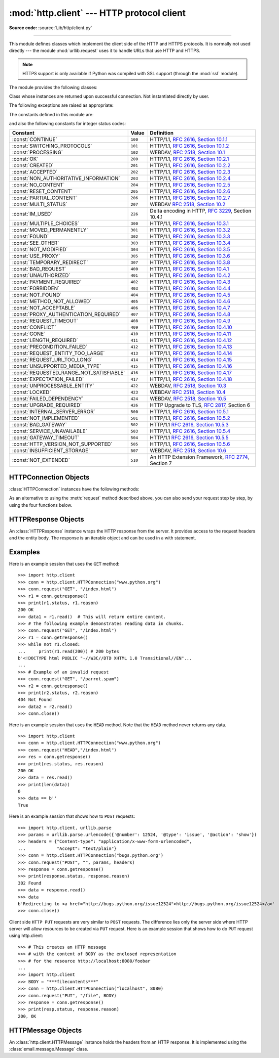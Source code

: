 :mod:`http.client` --- HTTP protocol client
===========================================

.. module:: http.client
   :synopsis: HTTP and HTTPS protocol client (requires sockets).


.. index::
   pair: HTTP; protocol
   single: HTTP; http.client (standard module)

.. index:: module: urllib.request

**Source code:** :source:`Lib/http/client.py`

--------------

This module defines classes which implement the client side of the HTTP and
HTTPS protocols.  It is normally not used directly --- the module
:mod:`urllib.request` uses it to handle URLs that use HTTP and HTTPS.

.. note::

   HTTPS support is only available if Python was compiled with SSL support
   (through the :mod:`ssl` module).

The module provides the following classes:


.. class:: HTTPConnection(host, port=None[, strict][, timeout], \
                          source_address=None)

   An :class:`HTTPConnection` instance represents one transaction with an HTTP
   server.  It should be instantiated passing it a host and optional port
   number.  If no port number is passed, the port is extracted from the host
   string if it has the form ``host:port``, else the default HTTP port (80) is
   used.  If the optional *timeout* parameter is given, blocking
   operations (like connection attempts) will timeout after that many seconds
   (if it is not given, the global default timeout setting is used).
   The optional *source_address* parameter may be a tuple of a (host, port)
   to use as the source address the HTTP connection is made from.

   For example, the following calls all create instances that connect to the server
   at the same host and port::

      >>> h1 = http.client.HTTPConnection('www.cwi.nl')
      >>> h2 = http.client.HTTPConnection('www.cwi.nl:80')
      >>> h3 = http.client.HTTPConnection('www.cwi.nl', 80)
      >>> h3 = http.client.HTTPConnection('www.cwi.nl', 80, timeout=10)

   .. versionchanged:: 3.2
      *source_address* was added.

   .. deprecated:: 3.2
      The *strict* parameter is deprecated.  HTTP 0.9-style "Simple Responses"
      are not supported anymore.


.. class:: HTTPSConnection(host, port=None, key_file=None, \
                           cert_file=None[, strict][, timeout], \
                           source_address=None, *, context=None, \
                           check_hostname=None)

   A subclass of :class:`HTTPConnection` that uses SSL for communication with
   secure servers.  Default port is ``443``.  If *context* is specified, it
   must be a :class:`ssl.SSLContext` instance describing the various SSL
   options.  If *context* is specified and has a :attr:`~ssl.SSLContext.verify_mode`
   of either :data:`~ssl.CERT_OPTIONAL` or :data:`~ssl.CERT_REQUIRED`, then
   by default *host* is matched against the host name(s) allowed by the
   server's certificate.  If you want to change that behaviour, you can
   explicitly set *check_hostname* to False.

   *key_file* and *cert_file* are deprecated, please use
   :meth:`ssl.SSLContext.load_cert_chain` instead.

   If you access arbitrary hosts on the Internet, it is recommended to
   require certificate checking and feed the *context* with a set of
   trusted CA certificates::

      context = ssl.SSLContext(ssl.PROTOCOL_TLSv1)
      context.verify_mode = ssl.CERT_REQUIRED
      context.load_verify_locations('/etc/pki/tls/certs/ca-bundle.crt')
      h = client.HTTPSConnection('svn.python.org', 443, context=context)

   .. versionchanged:: 3.2
      *source_address*, *context* and *check_hostname* were added.

   .. versionchanged:: 3.2
      This class now supports HTTPS virtual hosts if possible (that is,
      if :data:`ssl.HAS_SNI` is true).

   .. deprecated:: 3.2
      The *strict* parameter is deprecated.  HTTP 0.9-style "Simple Responses"
      are not supported anymore.


.. class:: HTTPResponse(sock, debuglevel=0[, strict], method=None, url=None)

   Class whose instances are returned upon successful connection.  Not
   instantiated directly by user.

   .. deprecated:: 3.2
      The *strict* parameter is deprecated.  HTTP 0.9-style "Simple Responses"
      are not supported anymore.


The following exceptions are raised as appropriate:


.. exception:: HTTPException

   The base class of the other exceptions in this module.  It is a subclass of
   :exc:`Exception`.


.. exception:: NotConnected

   A subclass of :exc:`HTTPException`.


.. exception:: InvalidURL

   A subclass of :exc:`HTTPException`, raised if a port is given and is either
   non-numeric or empty.


.. exception:: UnknownProtocol

   A subclass of :exc:`HTTPException`.


.. exception:: UnknownTransferEncoding

   A subclass of :exc:`HTTPException`.


.. exception:: UnimplementedFileMode

   A subclass of :exc:`HTTPException`.


.. exception:: IncompleteRead

   A subclass of :exc:`HTTPException`.


.. exception:: ImproperConnectionState

   A subclass of :exc:`HTTPException`.


.. exception:: CannotSendRequest

   A subclass of :exc:`ImproperConnectionState`.


.. exception:: CannotSendHeader

   A subclass of :exc:`ImproperConnectionState`.


.. exception:: ResponseNotReady

   A subclass of :exc:`ImproperConnectionState`.


.. exception:: BadStatusLine

   A subclass of :exc:`HTTPException`.  Raised if a server responds with a HTTP
   status code that we don't understand.


The constants defined in this module are:

.. data:: HTTP_PORT

   The default port for the HTTP protocol (always ``80``).


.. data:: HTTPS_PORT

   The default port for the HTTPS protocol (always ``443``).

and also the following constants for integer status codes:

+------------------------------------------+---------+-----------------------------------------------------------------------+
| Constant                                 | Value   | Definition                                                            |
+==========================================+=========+=======================================================================+
| :const:`CONTINUE`                        | ``100`` | HTTP/1.1, `RFC 2616, Section                                          |
|                                          |         | 10.1.1                                                                |
|                                          |         | <http://www.w3.org/Protocols/rfc2616/rfc2616-sec10.html#sec10.1.1>`_  |
+------------------------------------------+---------+-----------------------------------------------------------------------+
| :const:`SWITCHING_PROTOCOLS`             | ``101`` | HTTP/1.1, `RFC 2616, Section                                          |
|                                          |         | 10.1.2                                                                |
|                                          |         | <http://www.w3.org/Protocols/rfc2616/rfc2616-sec10.html#sec10.1.2>`_  |
+------------------------------------------+---------+-----------------------------------------------------------------------+
| :const:`PROCESSING`                      | ``102`` | WEBDAV, `RFC 2518, Section 10.1                                       |
|                                          |         | <http://www.webdav.org/specs/rfc2518.html#STATUS_102>`_               |
+------------------------------------------+---------+-----------------------------------------------------------------------+
| :const:`OK`                              | ``200`` | HTTP/1.1, `RFC 2616, Section                                          |
|                                          |         | 10.2.1                                                                |
|                                          |         | <http://www.w3.org/Protocols/rfc2616/rfc2616-sec10.html#sec10.2.1>`_  |
+------------------------------------------+---------+-----------------------------------------------------------------------+
| :const:`CREATED`                         | ``201`` | HTTP/1.1, `RFC 2616, Section                                          |
|                                          |         | 10.2.2                                                                |
|                                          |         | <http://www.w3.org/Protocols/rfc2616/rfc2616-sec10.html#sec10.2.2>`_  |
+------------------------------------------+---------+-----------------------------------------------------------------------+
| :const:`ACCEPTED`                        | ``202`` | HTTP/1.1, `RFC 2616, Section                                          |
|                                          |         | 10.2.3                                                                |
|                                          |         | <http://www.w3.org/Protocols/rfc2616/rfc2616-sec10.html#sec10.2.3>`_  |
+------------------------------------------+---------+-----------------------------------------------------------------------+
| :const:`NON_AUTHORITATIVE_INFORMATION`   | ``203`` | HTTP/1.1, `RFC 2616, Section                                          |
|                                          |         | 10.2.4                                                                |
|                                          |         | <http://www.w3.org/Protocols/rfc2616/rfc2616-sec10.html#sec10.2.4>`_  |
+------------------------------------------+---------+-----------------------------------------------------------------------+
| :const:`NO_CONTENT`                      | ``204`` | HTTP/1.1, `RFC 2616, Section                                          |
|                                          |         | 10.2.5                                                                |
|                                          |         | <http://www.w3.org/Protocols/rfc2616/rfc2616-sec10.html#sec10.2.5>`_  |
+------------------------------------------+---------+-----------------------------------------------------------------------+
| :const:`RESET_CONTENT`                   | ``205`` | HTTP/1.1, `RFC 2616, Section                                          |
|                                          |         | 10.2.6                                                                |
|                                          |         | <http://www.w3.org/Protocols/rfc2616/rfc2616-sec10.html#sec10.2.6>`_  |
+------------------------------------------+---------+-----------------------------------------------------------------------+
| :const:`PARTIAL_CONTENT`                 | ``206`` | HTTP/1.1, `RFC 2616, Section                                          |
|                                          |         | 10.2.7                                                                |
|                                          |         | <http://www.w3.org/Protocols/rfc2616/rfc2616-sec10.html#sec10.2.7>`_  |
+------------------------------------------+---------+-----------------------------------------------------------------------+
| :const:`MULTI_STATUS`                    | ``207`` | WEBDAV `RFC 2518, Section 10.2                                        |
|                                          |         | <http://www.webdav.org/specs/rfc2518.html#STATUS_207>`_               |
+------------------------------------------+---------+-----------------------------------------------------------------------+
| :const:`IM_USED`                         | ``226`` | Delta encoding in HTTP,                                               |
|                                          |         | :rfc:`3229`, Section 10.4.1                                           |
+------------------------------------------+---------+-----------------------------------------------------------------------+
| :const:`MULTIPLE_CHOICES`                | ``300`` | HTTP/1.1, `RFC 2616, Section                                          |
|                                          |         | 10.3.1                                                                |
|                                          |         | <http://www.w3.org/Protocols/rfc2616/rfc2616-sec10.html#sec10.3.1>`_  |
+------------------------------------------+---------+-----------------------------------------------------------------------+
| :const:`MOVED_PERMANENTLY`               | ``301`` | HTTP/1.1, `RFC 2616, Section                                          |
|                                          |         | 10.3.2                                                                |
|                                          |         | <http://www.w3.org/Protocols/rfc2616/rfc2616-sec10.html#sec10.3.2>`_  |
+------------------------------------------+---------+-----------------------------------------------------------------------+
| :const:`FOUND`                           | ``302`` | HTTP/1.1, `RFC 2616, Section                                          |
|                                          |         | 10.3.3                                                                |
|                                          |         | <http://www.w3.org/Protocols/rfc2616/rfc2616-sec10.html#sec10.3.3>`_  |
+------------------------------------------+---------+-----------------------------------------------------------------------+
| :const:`SEE_OTHER`                       | ``303`` | HTTP/1.1, `RFC 2616, Section                                          |
|                                          |         | 10.3.4                                                                |
|                                          |         | <http://www.w3.org/Protocols/rfc2616/rfc2616-sec10.html#sec10.3.4>`_  |
+------------------------------------------+---------+-----------------------------------------------------------------------+
| :const:`NOT_MODIFIED`                    | ``304`` | HTTP/1.1, `RFC 2616, Section                                          |
|                                          |         | 10.3.5                                                                |
|                                          |         | <http://www.w3.org/Protocols/rfc2616/rfc2616-sec10.html#sec10.3.5>`_  |
+------------------------------------------+---------+-----------------------------------------------------------------------+
| :const:`USE_PROXY`                       | ``305`` | HTTP/1.1, `RFC 2616, Section                                          |
|                                          |         | 10.3.6                                                                |
|                                          |         | <http://www.w3.org/Protocols/rfc2616/rfc2616-sec10.html#sec10.3.6>`_  |
+------------------------------------------+---------+-----------------------------------------------------------------------+
| :const:`TEMPORARY_REDIRECT`              | ``307`` | HTTP/1.1, `RFC 2616, Section                                          |
|                                          |         | 10.3.8                                                                |
|                                          |         | <http://www.w3.org/Protocols/rfc2616/rfc2616-sec10.html#sec10.3.8>`_  |
+------------------------------------------+---------+-----------------------------------------------------------------------+
| :const:`BAD_REQUEST`                     | ``400`` | HTTP/1.1, `RFC 2616, Section                                          |
|                                          |         | 10.4.1                                                                |
|                                          |         | <http://www.w3.org/Protocols/rfc2616/rfc2616-sec10.html#sec10.4.1>`_  |
+------------------------------------------+---------+-----------------------------------------------------------------------+
| :const:`UNAUTHORIZED`                    | ``401`` | HTTP/1.1, `RFC 2616, Section                                          |
|                                          |         | 10.4.2                                                                |
|                                          |         | <http://www.w3.org/Protocols/rfc2616/rfc2616-sec10.html#sec10.4.2>`_  |
+------------------------------------------+---------+-----------------------------------------------------------------------+
| :const:`PAYMENT_REQUIRED`                | ``402`` | HTTP/1.1, `RFC 2616, Section                                          |
|                                          |         | 10.4.3                                                                |
|                                          |         | <http://www.w3.org/Protocols/rfc2616/rfc2616-sec10.html#sec10.4.3>`_  |
+------------------------------------------+---------+-----------------------------------------------------------------------+
| :const:`FORBIDDEN`                       | ``403`` | HTTP/1.1, `RFC 2616, Section                                          |
|                                          |         | 10.4.4                                                                |
|                                          |         | <http://www.w3.org/Protocols/rfc2616/rfc2616-sec10.html#sec10.4.4>`_  |
+------------------------------------------+---------+-----------------------------------------------------------------------+
| :const:`NOT_FOUND`                       | ``404`` | HTTP/1.1, `RFC 2616, Section                                          |
|                                          |         | 10.4.5                                                                |
|                                          |         | <http://www.w3.org/Protocols/rfc2616/rfc2616-sec10.html#sec10.4.5>`_  |
+------------------------------------------+---------+-----------------------------------------------------------------------+
| :const:`METHOD_NOT_ALLOWED`              | ``405`` | HTTP/1.1, `RFC 2616, Section                                          |
|                                          |         | 10.4.6                                                                |
|                                          |         | <http://www.w3.org/Protocols/rfc2616/rfc2616-sec10.html#sec10.4.6>`_  |
+------------------------------------------+---------+-----------------------------------------------------------------------+
| :const:`NOT_ACCEPTABLE`                  | ``406`` | HTTP/1.1, `RFC 2616, Section                                          |
|                                          |         | 10.4.7                                                                |
|                                          |         | <http://www.w3.org/Protocols/rfc2616/rfc2616-sec10.html#sec10.4.7>`_  |
+------------------------------------------+---------+-----------------------------------------------------------------------+
| :const:`PROXY_AUTHENTICATION_REQUIRED`   | ``407`` | HTTP/1.1, `RFC 2616, Section                                          |
|                                          |         | 10.4.8                                                                |
|                                          |         | <http://www.w3.org/Protocols/rfc2616/rfc2616-sec10.html#sec10.4.8>`_  |
+------------------------------------------+---------+-----------------------------------------------------------------------+
| :const:`REQUEST_TIMEOUT`                 | ``408`` | HTTP/1.1, `RFC 2616, Section                                          |
|                                          |         | 10.4.9                                                                |
|                                          |         | <http://www.w3.org/Protocols/rfc2616/rfc2616-sec10.html#sec10.4.9>`_  |
+------------------------------------------+---------+-----------------------------------------------------------------------+
| :const:`CONFLICT`                        | ``409`` | HTTP/1.1, `RFC 2616, Section                                          |
|                                          |         | 10.4.10                                                               |
|                                          |         | <http://www.w3.org/Protocols/rfc2616/rfc2616-sec10.html#sec10.4.10>`_ |
+------------------------------------------+---------+-----------------------------------------------------------------------+
| :const:`GONE`                            | ``410`` | HTTP/1.1, `RFC 2616, Section                                          |
|                                          |         | 10.4.11                                                               |
|                                          |         | <http://www.w3.org/Protocols/rfc2616/rfc2616-sec10.html#sec10.4.11>`_ |
+------------------------------------------+---------+-----------------------------------------------------------------------+
| :const:`LENGTH_REQUIRED`                 | ``411`` | HTTP/1.1, `RFC 2616, Section                                          |
|                                          |         | 10.4.12                                                               |
|                                          |         | <http://www.w3.org/Protocols/rfc2616/rfc2616-sec10.html#sec10.4.12>`_ |
+------------------------------------------+---------+-----------------------------------------------------------------------+
| :const:`PRECONDITION_FAILED`             | ``412`` | HTTP/1.1, `RFC 2616, Section                                          |
|                                          |         | 10.4.13                                                               |
|                                          |         | <http://www.w3.org/Protocols/rfc2616/rfc2616-sec10.html#sec10.4.13>`_ |
+------------------------------------------+---------+-----------------------------------------------------------------------+
| :const:`REQUEST_ENTITY_TOO_LARGE`        | ``413`` | HTTP/1.1, `RFC 2616, Section                                          |
|                                          |         | 10.4.14                                                               |
|                                          |         | <http://www.w3.org/Protocols/rfc2616/rfc2616-sec10.html#sec10.4.14>`_ |
+------------------------------------------+---------+-----------------------------------------------------------------------+
| :const:`REQUEST_URI_TOO_LONG`            | ``414`` | HTTP/1.1, `RFC 2616, Section                                          |
|                                          |         | 10.4.15                                                               |
|                                          |         | <http://www.w3.org/Protocols/rfc2616/rfc2616-sec10.html#sec10.4.15>`_ |
+------------------------------------------+---------+-----------------------------------------------------------------------+
| :const:`UNSUPPORTED_MEDIA_TYPE`          | ``415`` | HTTP/1.1, `RFC 2616, Section                                          |
|                                          |         | 10.4.16                                                               |
|                                          |         | <http://www.w3.org/Protocols/rfc2616/rfc2616-sec10.html#sec10.4.16>`_ |
+------------------------------------------+---------+-----------------------------------------------------------------------+
| :const:`REQUESTED_RANGE_NOT_SATISFIABLE` | ``416`` | HTTP/1.1, `RFC 2616, Section                                          |
|                                          |         | 10.4.17                                                               |
|                                          |         | <http://www.w3.org/Protocols/rfc2616/rfc2616-sec10.html#sec10.4.17>`_ |
+------------------------------------------+---------+-----------------------------------------------------------------------+
| :const:`EXPECTATION_FAILED`              | ``417`` | HTTP/1.1, `RFC 2616, Section                                          |
|                                          |         | 10.4.18                                                               |
|                                          |         | <http://www.w3.org/Protocols/rfc2616/rfc2616-sec10.html#sec10.4.18>`_ |
+------------------------------------------+---------+-----------------------------------------------------------------------+
| :const:`UNPROCESSABLE_ENTITY`            | ``422`` | WEBDAV, `RFC 2518, Section 10.3                                       |
|                                          |         | <http://www.webdav.org/specs/rfc2518.html#STATUS_422>`_               |
+------------------------------------------+---------+-----------------------------------------------------------------------+
| :const:`LOCKED`                          | ``423`` | WEBDAV `RFC 2518, Section 10.4                                        |
|                                          |         | <http://www.webdav.org/specs/rfc2518.html#STATUS_423>`_               |
+------------------------------------------+---------+-----------------------------------------------------------------------+
| :const:`FAILED_DEPENDENCY`               | ``424`` | WEBDAV, `RFC 2518, Section 10.5                                       |
|                                          |         | <http://www.webdav.org/specs/rfc2518.html#STATUS_424>`_               |
+------------------------------------------+---------+-----------------------------------------------------------------------+
| :const:`UPGRADE_REQUIRED`                | ``426`` | HTTP Upgrade to TLS,                                                  |
|                                          |         | :rfc:`2817`, Section 6                                                |
+------------------------------------------+---------+-----------------------------------------------------------------------+
| :const:`INTERNAL_SERVER_ERROR`           | ``500`` | HTTP/1.1, `RFC 2616, Section                                          |
|                                          |         | 10.5.1                                                                |
|                                          |         | <http://www.w3.org/Protocols/rfc2616/rfc2616-sec10.html#sec10.5.1>`_  |
+------------------------------------------+---------+-----------------------------------------------------------------------+
| :const:`NOT_IMPLEMENTED`                 | ``501`` | HTTP/1.1, `RFC 2616, Section                                          |
|                                          |         | 10.5.2                                                                |
|                                          |         | <http://www.w3.org/Protocols/rfc2616/rfc2616-sec10.html#sec10.5.2>`_  |
+------------------------------------------+---------+-----------------------------------------------------------------------+
| :const:`BAD_GATEWAY`                     | ``502`` | HTTP/1.1 `RFC 2616, Section                                           |
|                                          |         | 10.5.3                                                                |
|                                          |         | <http://www.w3.org/Protocols/rfc2616/rfc2616-sec10.html#sec10.5.3>`_  |
+------------------------------------------+---------+-----------------------------------------------------------------------+
| :const:`SERVICE_UNAVAILABLE`             | ``503`` | HTTP/1.1, `RFC 2616, Section                                          |
|                                          |         | 10.5.4                                                                |
|                                          |         | <http://www.w3.org/Protocols/rfc2616/rfc2616-sec10.html#sec10.5.4>`_  |
+------------------------------------------+---------+-----------------------------------------------------------------------+
| :const:`GATEWAY_TIMEOUT`                 | ``504`` | HTTP/1.1 `RFC 2616, Section                                           |
|                                          |         | 10.5.5                                                                |
|                                          |         | <http://www.w3.org/Protocols/rfc2616/rfc2616-sec10.html#sec10.5.5>`_  |
+------------------------------------------+---------+-----------------------------------------------------------------------+
| :const:`HTTP_VERSION_NOT_SUPPORTED`      | ``505`` | HTTP/1.1, `RFC 2616, Section                                          |
|                                          |         | 10.5.6                                                                |
|                                          |         | <http://www.w3.org/Protocols/rfc2616/rfc2616-sec10.html#sec10.5.6>`_  |
+------------------------------------------+---------+-----------------------------------------------------------------------+
| :const:`INSUFFICIENT_STORAGE`            | ``507`` | WEBDAV, `RFC 2518, Section 10.6                                       |
|                                          |         | <http://www.webdav.org/specs/rfc2518.html#STATUS_507>`_               |
+------------------------------------------+---------+-----------------------------------------------------------------------+
| :const:`NOT_EXTENDED`                    | ``510`` | An HTTP Extension Framework,                                          |
|                                          |         | :rfc:`2774`, Section 7                                                |
+------------------------------------------+---------+-----------------------------------------------------------------------+


.. data:: responses

   This dictionary maps the HTTP 1.1 status codes to the W3C names.

   Example: ``http.client.responses[http.client.NOT_FOUND]`` is ``'Not Found'``.


.. _httpconnection-objects:

HTTPConnection Objects
----------------------

:class:`HTTPConnection` instances have the following methods:


.. method:: HTTPConnection.request(method, url, body=None, headers={})

   This will send a request to the server using the HTTP request
   method *method* and the selector *url*.  If the *body* argument is
   present, it should be string or bytes object of data to send after
   the headers are finished.  Strings are encoded as ISO-8859-1, the
   default charset for HTTP.  To use other encodings, pass a bytes
   object.  The Content-Length header is set to the length of the
   string.

   The *body* may also be an open :term:`file object`, in which case the
   contents of the file is sent; this file object should support ``fileno()``
   and ``read()`` methods. The header Content-Length is automatically set to
   the length of the file as reported by stat. The *body* argument may also be
   an iterable and Content-Length header should be explicitly provided when the
   body is an iterable.

   The *headers* argument should be a mapping of extra HTTP
   headers to send with the request.

   .. versionadded:: 3.2
      *body* can now be an iterable.

.. method:: HTTPConnection.getresponse()

   Should be called after a request is sent to get the response from the server.
   Returns an :class:`HTTPResponse` instance.

   .. note::

      Note that you must have read the whole response before you can send a new
      request to the server.


.. method:: HTTPConnection.set_debuglevel(level)

   Set the debugging level.  The default debug level is ``0``, meaning no
   debugging output is printed.  Any value greater than ``0`` will cause all
   currently defined debug output to be printed to stdout.  The ``debuglevel``
   is passed to any new :class:`HTTPResponse` objects that are created.

   .. versionadded:: 3.1


.. method:: HTTPConnection.set_tunnel(host, port=None, headers=None)

   Set the host and the port for HTTP Connect Tunnelling. Normally used when it
   is required to a HTTPS Connection through a proxy server.

   The headers argument should be a mapping of extra HTTP headers to send
   with the CONNECT request.

   .. versionadded:: 3.2


.. method:: HTTPConnection.connect()

   Connect to the server specified when the object was created.


.. method:: HTTPConnection.close()

   Close the connection to the server.

As an alternative to using the :meth:`request` method described above, you can
also send your request step by step, by using the four functions below.


.. method:: HTTPConnection.putrequest(request, selector, skip_host=False, skip_accept_encoding=False)

   This should be the first call after the connection to the server has been made.
   It sends a line to the server consisting of the *request* string, the *selector*
   string, and the HTTP version (``HTTP/1.1``).  To disable automatic sending of
   ``Host:`` or ``Accept-Encoding:`` headers (for example to accept additional
   content encodings), specify *skip_host* or *skip_accept_encoding* with non-False
   values.


.. method:: HTTPConnection.putheader(header, argument[, ...])

   Send an :rfc:`822`\ -style header to the server.  It sends a line to the server
   consisting of the header, a colon and a space, and the first argument.  If more
   arguments are given, continuation lines are sent, each consisting of a tab and
   an argument.


.. method:: HTTPConnection.endheaders(message_body=None)

   Send a blank line to the server, signalling the end of the headers. The
   optional *message_body* argument can be used to pass a message body
   associated with the request.  The message body will be sent in the same
   packet as the message headers if it is string, otherwise it is sent in a
   separate packet.

.. method:: HTTPConnection.send(data)

   Send data to the server.  This should be used directly only after the
   :meth:`endheaders` method has been called and before :meth:`getresponse` is
   called.


.. _httpresponse-objects:

HTTPResponse Objects
--------------------

An :class:`HTTPResponse` instance wraps the HTTP response from the
server.  It provides access to the request headers and the entity
body.  The response is an iterable object and can be used in a with
statement.


.. method:: HTTPResponse.read([amt])

   Reads and returns the response body, or up to the next *amt* bytes.


.. method:: HTTPResponse.getheader(name, default=None)

   Return the value of the header *name*, or *default* if there is no header
   matching *name*.  If there is more than one  header with the name *name*,
   return all of the values joined by ', '.  If 'default' is any iterable other
   than a single string, its elements are similarly returned joined by commas.


.. method:: HTTPResponse.getheaders()

   Return a list of (header, value) tuples.

.. method:: HTTPResponse.fileno()

   Return the ``fileno`` of the underlying socket.

.. attribute:: HTTPResponse.msg

   A :class:`http.client.HTTPMessage` instance containing the response
   headers.  :class:`http.client.HTTPMessage` is a subclass of
   :class:`email.message.Message`.


.. attribute:: HTTPResponse.version

   HTTP protocol version used by server.  10 for HTTP/1.0, 11 for HTTP/1.1.


.. attribute:: HTTPResponse.status

   Status code returned by server.


.. attribute:: HTTPResponse.reason

   Reason phrase returned by server.


.. attribute:: HTTPResponse.debuglevel

   A debugging hook.  If :attr:`debuglevel` is greater than zero, messages
   will be printed to stdout as the response is read and parsed.

.. attribute:: HTTPResponse.closed

   Is True if the stream is closed.

Examples
--------

Here is an example session that uses the ``GET`` method::

   >>> import http.client
   >>> conn = http.client.HTTPConnection("www.python.org")
   >>> conn.request("GET", "/index.html")
   >>> r1 = conn.getresponse()
   >>> print(r1.status, r1.reason)
   200 OK
   >>> data1 = r1.read()  # This will return entire content.
   >>> # The following example demonstrates reading data in chunks.
   >>> conn.request("GET", "/index.html")
   >>> r1 = conn.getresponse()
   >>> while not r1.closed:
   ...     print(r1.read(200)) # 200 bytes
   b'<!DOCTYPE html PUBLIC "-//W3C//DTD XHTML 1.0 Transitional//EN"...
   ...
   >>> # Example of an invalid request
   >>> conn.request("GET", "/parrot.spam")
   >>> r2 = conn.getresponse()
   >>> print(r2.status, r2.reason)
   404 Not Found
   >>> data2 = r2.read()
   >>> conn.close()

Here is an example session that uses the ``HEAD`` method.  Note that the
``HEAD`` method never returns any data. ::

   >>> import http.client
   >>> conn = http.client.HTTPConnection("www.python.org")
   >>> conn.request("HEAD","/index.html")
   >>> res = conn.getresponse()
   >>> print(res.status, res.reason)
   200 OK
   >>> data = res.read()
   >>> print(len(data))
   0
   >>> data == b''
   True

Here is an example session that shows how to ``POST`` requests::

   >>> import http.client, urllib.parse
   >>> params = urllib.parse.urlencode({'@number': 12524, '@type': 'issue', '@action': 'show'})
   >>> headers = {"Content-type": "application/x-www-form-urlencoded",
   ...            "Accept": "text/plain"}
   >>> conn = http.client.HTTPConnection("bugs.python.org")
   >>> conn.request("POST", "", params, headers)
   >>> response = conn.getresponse()
   >>> print(response.status, response.reason)
   302 Found
   >>> data = response.read()
   >>> data
   b'Redirecting to <a href="http://bugs.python.org/issue12524">http://bugs.python.org/issue12524</a>'
   >>> conn.close()

Client side ``HTTP PUT`` requests are very similar to ``POST`` requests. The
difference lies only the server side where HTTP server will allow resources to
be created via ``PUT`` request. Here is an example session that shows how to do
``PUT`` request using http.client::

    >>> # This creates an HTTP message
    >>> # with the content of BODY as the enclosed representation
    >>> # for the resource http://localhost:8080/foobar
    ...
    >>> import http.client
    >>> BODY = "***filecontents***"
    >>> conn = http.client.HTTPConnection("localhost", 8080)
    >>> conn.request("PUT", "/file", BODY)
    >>> response = conn.getresponse()
    >>> print(resp.status, response.reason)
    200, OK

.. _httpmessage-objects:

HTTPMessage Objects
-------------------

An :class:`http.client.HTTPMessage` instance holds the headers from an HTTP
response.  It is implemented using the :class:`email.message.Message` class.

.. XXX Define the methods that clients can depend upon between versions.

